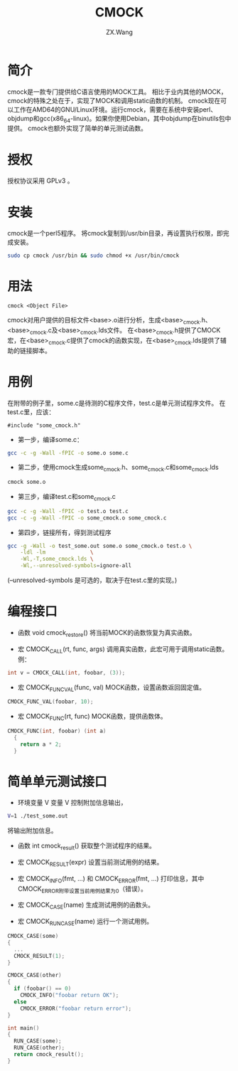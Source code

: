 #+TITLE: CMOCK
#+AUTHOR: ZX.Wang
#+EMAIL: codechurch@hotmail.com
#+OPTIONS: num:t /:nil 
#+LANGUAGE: zh

* 简介
  cmock是一款专门提供给C语言使用的MOCK工具。
  相比于业内其他的MOCK，cmock的特殊之处在于，实现了MOCK和调用static函数的机制。
  cmock现在可以工作在AMD64的GNU/Linux环境。运行cmock，需要在系统中安装perl、objdump和gcc(x86_64-linux)。如果你使用Debian，其中objdump在binutils包中提供。
  cmock也额外实现了简单的单元测试函数。

* 授权
  授权协议采用 GPLv3 。

* 安装
  cmock是一个perl5程序。
  将cmock复制到/usr/bin目录，再设置执行权限，即完成安装。
#+begin_src sh :export code
  sudo cp cmock /usr/bin && sudo chmod +x /usr/bin/cmock
#+end_src

* 用法
#+begin_src dummy
  cmock <Object File>
#+end_src
  cmock对用户提供的目标文件<base>.o进行分析，生成<base>_cmock.h、<base>_cmock.c及<base>_cmock.lds文件。 
  在<base>_cmock.h提供了CMOCK宏，在<base>_cmock.c提供了cmock的函数实现，在<base>_cmock.lds提供了辅助的链接脚本。

* 用例
  在附带的例子里，some.c是待测的C程序文件，test.c是单元测试程序文件。
  在test.c里，应该：
#+begin_src dummy
  #include "some_cmock.h"
#+end_src

  - 第一步，编译some.c：
#+begin_src sh :export code
  gcc -c -g -Wall -fPIC -o some.o some.c
#+end_src
  
  - 第二步，使用cmock生成some_cmock.h、some_cmock.c和some_cmock.lds
#+begin_src sh :export code
  cmock some.o
#+end_src

  - 第三步，编译test.c和some_cmock.c
#+begin_src sh :export code
  gcc -c -g -Wall -fPIC -o test.o test.c 
  gcc -c -g -Wall -fPIC -o some_cmock.o some_cmock.c
#+end_src

  - 第四步，链接所有，得到测试程序
#+begin_src sh :export code
  gcc -g -Wall -o test_some.out some.o some_cmock.o test.o \
      -ldl -lm              \
      -Wl,-T,some_cmock.lds \
      -Wl,--unresolved-symbols=ignore-all 
#+end_src
  (--unresolved-symbols 是可选的，取决于在test.c里的实现。)

* 编程接口
  - 函数 void cmock_restore()
	将当前MOCK的函数恢复为真实函数。

  - 宏 CMOCK_CALL(rt, func, args)
	调用真实函数，此宏可用于调用static函数。
	例：
#+begin_src C :export code
  int v = CMOCK_CALL(int, foobar, (3));
#+end_src

  - 宏 CMOCK_FUNC_VAL(func, val)
	MOCK函数，设置函数返回固定值。
#+begin_src C :export code
  CMOCK_FUNC_VAL(foobar, 10);
#+end_src

  - 宏 CMOCK_FUNC(rt, func)
	MOCK函数，提供函数体。
#+begin_src C :export code
  CMOCK_FUNC(int, foobar) (int a)
    {
      return a * 2;
    }
#+end_src

* 简单单元测试接口
  - 环境变量 V
    变量 V 控制附加信息输出，
#+begin_src sh :export code
  V=1 ./test_some.out
#+end_src
    将输出附加信息。

  - 函数 int cmock_result()
    获取整个测试程序的结果。

  - 宏 CMOCK_RESULT(expr)
    设置当前测试用例的结果。

  - 宏 CMOCK_INFO(fmt, ...) 和 CMOCK_ERROR(fmt, ...)
    打印信息，其中CMOCK_ERROR附带设置当前用例结果为0（错误）。

  - 宏 CMOCK_CASE(name)
	生成测试用例的函数头。

  - 宏 CMOCK_RUN_CASE(name)
    运行一个测试用例。
#+begin_src C :export code
CMOCK_CASE(some)
{
  ...
  CMOCK_RESULT(1);
}

CMOCK_CASE(other)
{
  if (foobar() == 0)
    CMOCK_INFO("foobar return OK");
  else               
    CMOCK_ERROR("foobar return error");
}

int main()
{
  RUN_CASE(some);
  RUN_CASE(other);
  return cmock_result();
}
#+end_src

